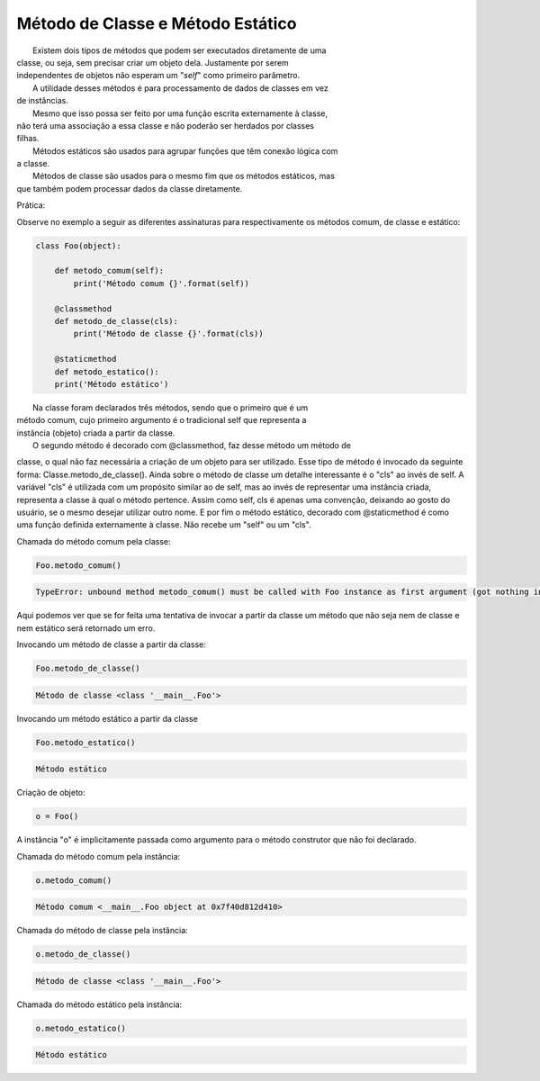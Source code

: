 Método de Classe e Método Estático
**********************************

|   Existem dois tipos de métodos que podem ser executados diretamente de uma
| classe, ou seja, sem precisar criar um objeto dela. Justamente por serem
| independentes de objetos não esperam um "`self`" como primeiro parâmetro.
|   A utilidade desses métodos é para processamento de dados de classes em vez
| de instâncias.
|   Mesmo que isso possa ser feito por uma função escrita externamente à classe,
| não terá uma associação a essa classe e não poderão ser herdados por classes
| filhas. 
|   Métodos estáticos são usados para agrupar funções que têm conexão lógica com
| a classe.
|   Métodos de classe são usados para o mesmo fim que os métodos estáticos, mas
| que também podem processar dados da classe diretamente.	

Prática:

Observe no exemplo a seguir as diferentes assinaturas para respectivamente os
métodos comum, de classe e estático:

.. code-block:: python

    class Foo(object):
        
        def metodo_comum(self):
            print('Método comum {}'.format(self))

        @classmethod
        def metodo_de_classe(cls):
            print('Método de classe {}'.format(cls))

        @staticmethod
        def metodo_estatico():
        print('Método estático')

	
|   Na classe foram declarados três métodos, sendo que o primeiro que é um
| método comum, cujo primeiro argumento é o tradicional self que representa a
| instância (objeto) criada a partir da classe.
|   O segundo método é decorado com @classmethod, faz desse método um método de
classe, o qual não faz necessária a criação de um objeto para ser utilizado.
Esse tipo de método é invocado da seguinte forma: Classe.metodo_de_classe().
Ainda sobre o método de classe um detalhe interessante é o "cls" ao invés de
self.
A variável "cls" é utilizada com um propósito similar ao de self, mas ao invés
de representar uma instância criada, representa a classe à qual o método
pertence.
Assim como self, cls é apenas uma convenção, deixando ao gosto do usuário, se
o mesmo desejar utilizar outro nome.
E por fim o método estático, decorado com @staticmethod é como uma função
definida externamente à classe. Não recebe um "self" ou um "cls".


Chamada do método comum pela classe:

.. code-block:: python

    Foo.metodo_comum()

.. code-block:: console

    TypeError: unbound method metodo_comum() must be called with Foo instance as first argument (got nothing instead)

Aqui podemos ver que se for feita uma tentativa de invocar a partir da classe
um método que não seja nem de classe e nem estático será retornado um erro.



Invocando um método de classe a partir da classe:

.. code-block:: python

    Foo.metodo_de_classe()

.. code-block:: console

    Método de classe <class '__main__.Foo'>



Invocando um método estático a partir da classe

.. code-block:: python

    Foo.metodo_estatico()

.. code-block:: console

    Método estático



Criação de objeto:

.. code-block:: python

    o = Foo()

A instância "o" é implicitamente passada como argumento para o método
construtor que não foi declarado.



Chamada do método comum pela instância:

.. code-block:: python

    o.metodo_comum()


.. code-block:: console

    Método comum <__main__.Foo object at 0x7f40d812d410>

Chamada do método de classe pela instância:

.. code-block:: python

    o.metodo_de_classe()


.. code-block:: console

    Método de classe <class '__main__.Foo'>

Chamada do método estático pela instância:

.. code-block:: python

    o.metodo_estatico()
    
.. code-block:: console

    Método estático